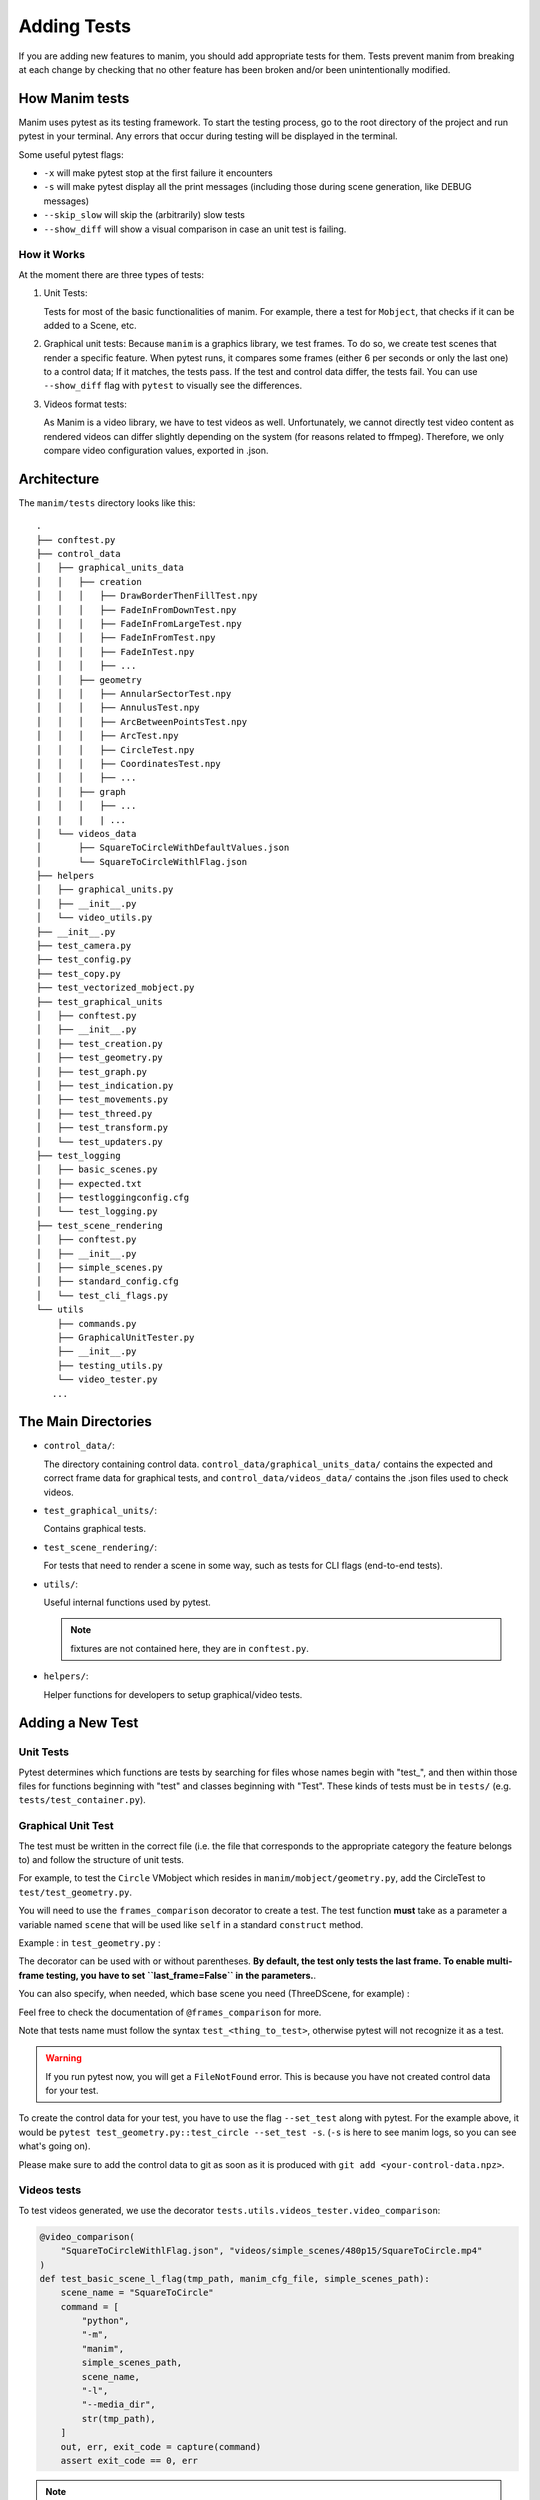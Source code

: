 ============
Adding Tests
============
If you are adding new features to manim, you should add appropriate tests for them. Tests prevent
manim from breaking at each change by checking that no other
feature has been broken and/or been unintentionally modified.

How Manim tests
---------------

Manim uses pytest as its testing framework. 
To start the testing process, go to the root directory of the project and run pytest in your terminal. 
Any errors that occur during testing will be displayed in the terminal.

Some useful pytest flags: 

- ``-x`` will make pytest stop at the first failure it encounters
  
- ``-s`` will make pytest display all the print messages (including those during scene generation, like DEBUG messages)
  
- ``--skip_slow`` will skip the (arbitrarily) slow tests

- ``--show_diff`` will show a visual comparison in case an unit test is failing.
  

How it Works
~~~~~~~~~~~~

At the moment there are three types of tests:

#. Unit Tests:

   Tests for most of the basic functionalities of manim. For example, there a test for
   ``Mobject``, that checks if it can be added to a Scene, etc.

#. Graphical unit tests:
   Because ``manim`` is a graphics library, we test frames. To do so, we create test scenes that render a specific feature.
   When pytest runs, it compares some frames (either 6 per seconds or only the last one) to a control data; If it matches, the tests
   pass. If the test and control data differ, the tests fail. You can
   use ``--show_diff`` flag with ``pytest`` to visually see the differences.

#. Videos format tests:

   As Manim is a video library, we have to test videos as well. Unfortunately,
   we cannot directly test video content as rendered videos can
   differ slightly depending on the system (for reasons related to
   ffmpeg). Therefore, we only compare video configuration values, exported in
   .json.

Architecture
------------

The ``manim/tests`` directory looks like this:

::

    .
    ├── conftest.py
    ├── control_data
    │   ├── graphical_units_data
    │   │   ├── creation
    │   │   │   ├── DrawBorderThenFillTest.npy
    │   │   │   ├── FadeInFromDownTest.npy
    │   │   │   ├── FadeInFromLargeTest.npy
    │   │   │   ├── FadeInFromTest.npy
    │   │   │   ├── FadeInTest.npy
    │   │   │   ├── ...
    │   │   ├── geometry
    │   │   │   ├── AnnularSectorTest.npy
    │   │   │   ├── AnnulusTest.npy
    │   │   │   ├── ArcBetweenPointsTest.npy
    │   │   │   ├── ArcTest.npy
    │   │   │   ├── CircleTest.npy
    │   │   │   ├── CoordinatesTest.npy
    │   │   │   ├── ...
    │   │   ├── graph
    │   │   │   ├── ...
    |   |   |   | ...
    │   └── videos_data
    │       ├── SquareToCircleWithDefaultValues.json
    │       └── SquareToCircleWithlFlag.json
    ├── helpers
    │   ├── graphical_units.py
    │   ├── __init__.py
    │   └── video_utils.py
    ├── __init__.py
    ├── test_camera.py
    ├── test_config.py
    ├── test_copy.py
    ├── test_vectorized_mobject.py
    ├── test_graphical_units
    │   ├── conftest.py
    │   ├── __init__.py
    │   ├── test_creation.py
    │   ├── test_geometry.py
    │   ├── test_graph.py
    │   ├── test_indication.py
    │   ├── test_movements.py
    │   ├── test_threed.py
    │   ├── test_transform.py
    │   └── test_updaters.py
    ├── test_logging
    │   ├── basic_scenes.py
    │   ├── expected.txt
    │   ├── testloggingconfig.cfg
    │   └── test_logging.py
    ├── test_scene_rendering
    │   ├── conftest.py
    │   ├── __init__.py
    │   ├── simple_scenes.py
    │   ├── standard_config.cfg
    │   └── test_cli_flags.py
    └── utils
        ├── commands.py
        ├── GraphicalUnitTester.py
        ├── __init__.py
        ├── testing_utils.py
        └── video_tester.py
       ...

The Main Directories
--------------------

- ``control_data/``:

  The directory containing control data. ``control_data/graphical_units_data/`` contains the expected and correct frame data for graphical tests, and
  ``control_data/videos_data/`` contains the .json files used to check videos.

- ``test_graphical_units/``:

  Contains graphical tests.
    
- ``test_scene_rendering/``:

  For tests that need to render a scene in some way, such as tests for CLI
  flags (end-to-end tests).

- ``utils/``:

  Useful internal functions used by pytest.

  .. note:: fixtures are not contained here, they are in ``conftest.py``.

- ``helpers/``:

  Helper functions for developers to setup graphical/video tests.

Adding a New Test
-----------------

Unit Tests
~~~~~~~~~~

Pytest determines which functions are tests by searching for files whose
names begin with "test\_", and then within those files for functions
beginning with "test" and classes beginning with "Test". These kinds of
tests must be in ``tests/`` (e.g. ``tests/test_container.py``).

Graphical Unit Test
~~~~~~~~~~~~~~~~~~~

The test must be written in the correct file (i.e. the file that corresponds to the appropriate category the feature belongs to) and follow the structure
of unit tests.

For example, to test the ``Circle`` VMobject which resides in
``manim/mobject/geometry.py``, add the CircleTest to
``test/test_geometry.py``.

You will need to use the ``frames_comparison`` decorator to create a test. The test function **must** take as a parameter a variable named ``scene`` that will be used like ``self`` in a standard ``construct`` method.

Example : in ``test_geometry.py`` :

.. code:: python
  @frames_comparison
  def test_circle(scene):
      circle = Circle()
      scene.play(Animation(circle))

The decorator can be used with or without parentheses. **By default, the test only tests the last frame. To enable multi-frame testing, you have to set ``last_frame=False`` in the parameters.**.

.. code:: python
  @frames_comparison(last_frame=False)
  def test_circle(scene):
      circle = Circle()
      scene.play(Animation(circle))

You can also specify, when needed, which base scene you need (ThreeDScene, for example) : 

.. code:: python
  @frames_comparison(last_frame=False, base_scene=ThreeDScene)
  def test_circle(scene):
      circle = Circle()
      scene.play(Animation(circle))

Feel free to check the documentation of ``@frames_comparison`` for more.

Note that tests name must follow the syntax ``test_<thing_to_test>``, otherwise pytest will not recognize it as a test.

.. warning::
  If you run pytest now, you will get a ``FileNotFound`` error. This is because
  you have not created control data for your test. 

To create the control data for your test, you have to use the flag ``--set_test`` along with pytest. 
For the example above, it would be ``pytest test_geometry.py::test_circle --set_test -s``. (``-s`` is here to see manim logs, so you can see what's going on). 

Please make sure to add the control data to git as soon as it is produced with ``git add <your-control-data.npz>``.


Videos tests
~~~~~~~~~~~~

To test videos generated, we use the decorator
``tests.utils.videos_tester.video_comparison``:

.. code:: python

    @video_comparison(
        "SquareToCircleWithlFlag.json", "videos/simple_scenes/480p15/SquareToCircle.mp4"
    )
    def test_basic_scene_l_flag(tmp_path, manim_cfg_file, simple_scenes_path):
        scene_name = "SquareToCircle"
        command = [
            "python",
            "-m",
            "manim",
            simple_scenes_path,
            scene_name,
            "-l",
            "--media_dir",
            str(tmp_path),
        ]
        out, err, exit_code = capture(command)
        assert exit_code == 0, err

.. note:: ``assert exit*\ code == 0, err`` is used in case of the command fails 
  to run. The decorator takes two arguments: json name and the path
  to where the video should be generated, starting from the ``media/`` dir.

Note the fixtures here:

- tmp_path is a pytest fixture to get a tmp_path. Manim will output here, according to the flag ``--media_dir``.

- ``manim_cfg_file`` fixture that return a path pointing to ``test_scene_rendering/standard_config.cfg``. It's just to shorten the code, in the case multiple tests need to use this cfg file.

- ``simple_scenes_path`` same as above, except for ``test_scene_rendering/simple_scene.py``

You have to generate a ``.json`` file first to be able to test your video. To
do that, use ``helpers.save_control_data_from_video``.

For instance, a test that will check if the l flag works properly will first
require rendering a video using the -l flag from a scene. Then we will test
(in this case, SquareToCircle), that lives in
``test_scene_rendering/simple_scene.py``. Change directories to ``tests/``,
create a file (e.g. ``create\_data.py``) that you will remove as soon as
you're done. Then run:

.. code:: python

    save_control_data_from_video("<path-to-video>", "SquareToCircleWithlFlag.json")

Running this will save
``control_data/videos_data/SquareToCircleWithlFlag.json``, which will
look like this:

.. code:: json

    {
        "name": "SquareToCircleWithlFlag",
        "config": {
            "codec_name": "h264",
            "width": 854,
            "height": 480,
            "avg_frame_rate": "15/1",
            "duration": "1.000000",
            "nb_frames": "15"
        }
    }

If you have any questions, please don't hesitate to ask on `Discord
<https://www.manim.community/discord/>`_, in your pull request, or in an issue.
